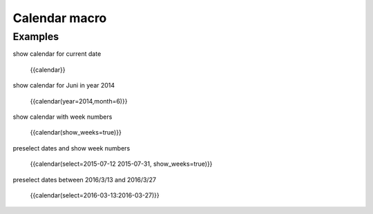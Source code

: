 Calendar macro
--------------

.. function:: {{calendar([year=YEAR, month=MONTH, show_weeks=BOOL, select=DATE])}}

    Show month calendar

    :param int year: year to use, e.g. 2015
    :param int month: month to use, e.g. 4
    :param boot show_weeks: show week numbers if true

Examples
++++++++

show calendar for current date

  {{calendar}}

show calendar for Juni in year 2014

  {{calendar(year=2014,month=6)}}

show calendar with week numbers

  {{calendar(show_weeks=true)}}

preselect dates and show week numbers

  {{calendar(select=2015-07-12 2015-07-31, show_weeks=true)}}

preselect dates between 2016/3/13 and 2016/3/27

  {{calendar(select=2016-03-13:2016-03-27)}}
